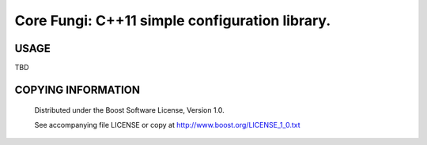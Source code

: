 ===============================================
Core Fungi: C++11 simple configuration library.
===============================================
.. image:: https://secure.travis-ci.org/berenm/libcorefungi.png?branch=master
    :alt: Build Status
    :target: https://travis-ci.org/berenm/libcorefungi


USAGE
````````````````````````````
TBD


COPYING INFORMATION
````````````````````````````

 Distributed under the Boost Software License, Version 1.0.

 See accompanying file LICENSE or copy at http://www.boost.org/LICENSE_1_0.txt
